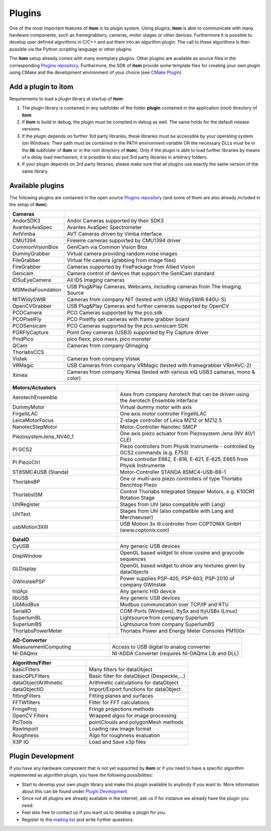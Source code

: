 .. _sec-plugins:

Plugins
=========

One of the most important features of **itom** is its plugin system. Using plugins, **itom** is able to communicate with many hardware components, such as framegrabbers, cameras, motor stages or other devices. 
Furthermore it is possible to develop user defined algorithms in C/C++ and put them into an algorithm plugin. The call to these algorithms is then possible via the Python scripting language or other plugins.


.. container:: mdl-grid

	.. button:: :text: Plugin Documentation
	 :link: .\plugins\index.html


The **itom** setup already comes with many exemplary plugins. Other plugins are available as source files in the corresponding `Plugins repository <https://bitbucket.org/itom/plugins>`_. 
Furthermore, the SDK of **itom** provide some template files for creating your own plugin using CMake and the development environment of your choice (see `CMake Plugin <http://itom.bitbucket.org/latest/docs/07_plugins/development/pluginCreateCMake.html>`_).


Add a plugin to itom
---------------------

Requirements to load a plugin library at startup of **itom**:

1. The plugin library is contained in any subfolder of the folder **plugin** contained in the application (root) directory of **itom**
2. If **itom** is build in debug, the plugin must be compiled in debug as well. The same holds for the default release versions.
3. If the plugin depends on further 3rd party libraries, these libraries must be accessible by your operating system (on Windows: Their path must be contained in the PATH environment variable OR the necessary DLLs must be in the **lib** subfolder of **itom** or in the root directory of **itom**). Only if the plugin is able to load further libraries by means of a delay load mechanism, it is possible to also put 3rd party libraries in arbitrary folders.
4. If your plugin depends on 3rd party libraries, please make sure that all plugins use exactly the same version of the same library.

Available plugins
------------------

The following plugins are contained in the open source `Plugins repository <https://bitbucket.org/itom/plugins>`_ (and some of them are also already included in the setup of **itom**):

.. csv-table::
	:header: Cameras
	:widths: auto
	:class: mdl-table
	
	AndorSDK3, Andor Cameras supported by their SDK3
	AvantesAvaSpec, Avantes AvaSpec Spectrometer
	AvtVimba, AVT Cameras driven by Vimba interface
	CMU1394, Firewire cameras supported by CMU1394 driver
	CommonVisionBlox, GenICam via Common Vision Blox
	DummyGrabber, Virtual camera providing random noise images
	FileGrabber, Virtual file camera (grabbing from image files)
	FireGrabber, Cameras supported by FirePackage from Allied Vision
	Genicam, Camera control of devices that support the GenICam standard
	IDSuEyeCamera, All IDS Imaging cameras
	MSMediaFoundation, "USB Plug&Play Cameras, Webcams, including cameras from The Imaging Source"
	NITWidySWIR, Cameras from company NIT (tested with USB2 WidySWIR 640U-S)
	OpenCVGrabber, USB Plug&Play Cameras and further cameras supported by OpenCV
	PCOCamera, PCO Cameras supported by the pco.sdk
	PCOPixelFly, PCO Pixelfly qet cameras with frame grabber board
	PCOSensicam, PCO Cameras supported by the pco.sensicam SDK
	PGRFlyCapture, "Point Grey cameras (USB3) supported by Fly Capture driver"
	PmdPico, "pico flexx, pico maxx, pico monster"
	QCam, Cameras from company QImaging
	ThorlabsCCS,
	Vistek, Cameras from company Vistek
	VRMagic, USB Cameras from company VRMagic (tested with framegrabber VRmAVC-2)
	Ximea, "Cameras from company Ximea (tested with various xiQ USB3 cameras, mono & color)"

.. csv-table:: 
	:header: Motors/Actuators
	:widths: 300 400
	:class: mdl-table
	
	AerotechEnsemble, Axes from company Aerotech that can be driven using the Aerotech Ensemble interface
	DummyMotor, Virtual dummy motor with axis
	FirgelliLAC, One axis motor controller FirgelliLAC
	LeicaMotorFocus, "Z-stage controller of Leica MZ12 or MZ12.5"
	NanotecStepMotor, Motor-Controller Nanotec SMCP
	PiezosystemJena_NV40_1, One axis piezo actuator from Piezosystem Jena (NV 40/1 CLE)
	PI GCS2, Piezo controllers from Physik Instrumente - controlled by GCS2 commands (e.g. E753)
	PI PiezoCtrl, "Piezo controller E662, E-816, E-621, E-625, E665 from Physik Instrumente"
	ST8SMC4USB (Standa), Motor-Controller STANDA 8SMC4-USB-B8-1
	ThorlabsBP, One or multi-axis piezo controllers of type Thorlabs Benchtop Piezo
	ThorlabsISM, "Control Thorlabs Integrated Stepper Motors, e.g. K10CR1 Rotation Stage"
	UhlRegister, Stages from Uhl (also compatible with Lang)
	UhlText, Stages from Uhl (also compatible with Lang and Merzhaeuser)
	usbMotion3XIII, USB Motion 3x III controller from COPTONIX GmbH (www.coptonix.com)

.. csv-table:: 
	:header: DataIO
	:widths: 300 400
	:class: mdl-table

	CyUSB, Any generic USB devices
	DispWindow, OpenGL based widget to show cosine and graycode sequences
	GLDisplay, OpenGL based widget to show any textures given by dataObjects
	GWInstekPSP, "Power supplies PSP-405, PSP-603, PSP-2010 of company GWInstek"
	hidApi, Any generic HID device
	libUSB, Any generic USB devices
	LibModBus, Modbus communication over TCP/IP and RTU
	SerialIO, "COM-Ports (Windows), ttySx and ttyUSBx (Linux)"
	SuperlumBL, Lightsource from company Superlum
	SuperlumBS, Lightsource from company SuperlumBS
	ThorlabsPowerMeter, Thorlabs Power and Energy Meter Consoles PM100x

.. csv-table:: 
	:header: AD-Converter
	:widths: 300 400
	:class: mdl-table

	MeasurementComputing, Access to USB digital to analog converter
	NI-DAQmx, "NI-ADDA Converter (requires NI-DAQmx Lib and DLL)"

.. csv-table:: 
	:header: Algorithm/Filter
	:widths: 300 400
	:class: mdl-table

	basicFilters, Many filters for dataObject
	basicGPLFilters, "Basic filter for dataObject (Despeckle,...)"
	dataObjectArithmetic, Arithmetic calculations for dataObject
	dataObjectIO, Import/Export functions for dataObject
	fittingFilters, Fitting planes and surfaces
	FFTWfilters, Filter for FFT calculations
	FringeProj, Fringe projections methods
	OpenCV Filters, Wrapped algos for image processing
	PclTools, pointClouds and polygonMesh methods
	RawImport, Loading raw image format
	Roughness, Algo for roughness evaluation
	X3P IO, Load and Save x3p files





Plugin Development
-------------------

If you have any hardware component that is not yet supported by **itom** or if you need to have a specific algorithm implemented as algorithm plugin, you have the following possibilities:

* Start to develop your own plugin library and make this plugin available to anybody if you want to. More information about this can be found under `Plugin Development <http://itom.bitbucket.org/latest/docs/07_plugins/development/plugin-development.html>`_
* Since not all plugins are already available in the internet, ask us if for instance we already have the plugin you need.
* Feel also free to contact us if you want us to develop a plugin for you.
* Register to the `mailing list <https://lists.sourceforge.net/lists/listinfo/itom-discussions>`_ and write further questions.

